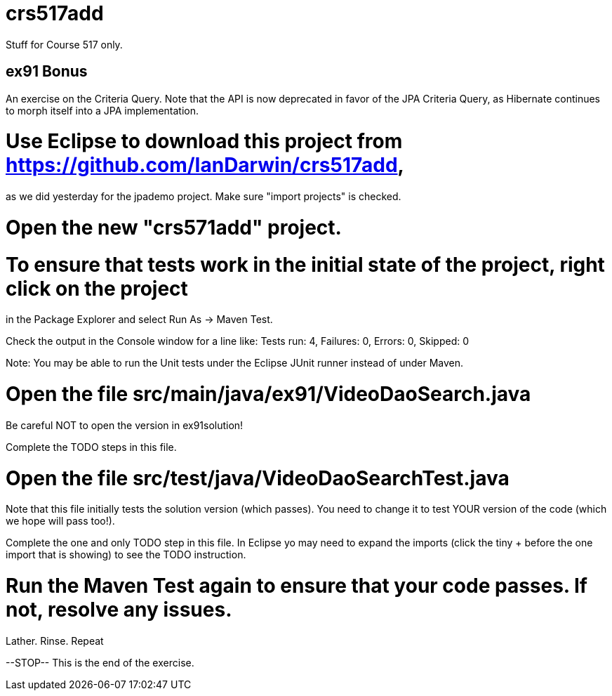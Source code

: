 = crs517add
Stuff for Course 517 only.

== ex91 Bonus

An exercise on the Criteria Query. Note that the API is now deprecated
in favor of the JPA Criteria Query, as Hibernate
continues to morph itself into a JPA implementation.

# Use Eclipse to download this project from https://github.com/IanDarwin/crs517add,
as we did yesterday for the jpademo project. Make sure "import projects" is checked.

# Open the new "crs571add" project.

# To ensure that tests work in the initial state of the project, right click on the project
in the Package Explorer and select Run As -> Maven Test.

Check the output in the Console window for a line like:
Tests run: 4, Failures: 0, Errors: 0, Skipped: 0

Note: You may be able to run the Unit tests under the Eclipse JUnit runner 
instead of under Maven.

#	Open the file src/main/java/ex91/VideoDaoSearch.java

Be careful NOT to open the version in ex91solution!

Complete the TODO steps in this file.

#	Open the file src/test/java/VideoDaoSearchTest.java
Note that this file initially tests the solution version (which passes).
You need to change it to test YOUR version of the code (which we hope will pass too!).

Complete the one and only TODO step in this file. In Eclipse yo may need
to expand the imports (click the tiny + before the one
import that is showing) to see the TODO instruction.

#	Run the Maven Test again to ensure that your code passes. If not, resolve any issues.
Lather. Rinse. Repeat

--STOP-- This is the end of the exercise.
